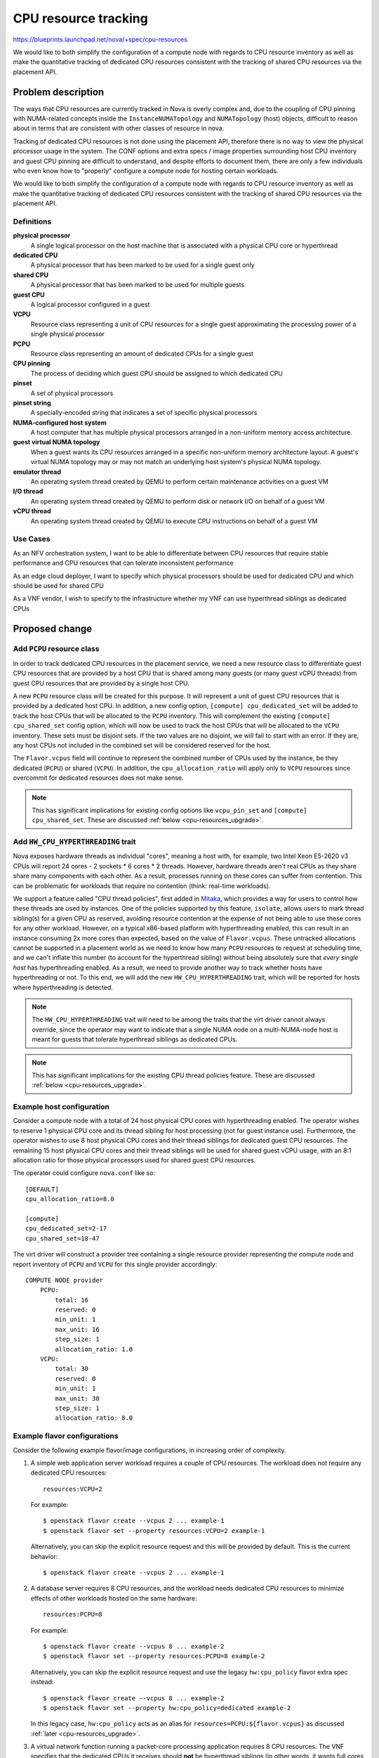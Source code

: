 ..
 This work is licensed under a Creative Commons Attribution 3.0 Unported
 License.

 http://creativecommons.org/licenses/by/3.0/legalcode

=====================
CPU resource tracking
=====================

https://blueprints.launchpad.net/nova/+spec/cpu-resources

We would like to both simplify the configuration of a compute node with regards
to CPU resource inventory as well as make the quantitative tracking of
dedicated CPU resources consistent with the tracking of shared CPU resources
via the placement API.

Problem description
===================

The ways that CPU resources are currently tracked in Nova is overly complex
and, due to the coupling of CPU pinning with NUMA-related concepts inside the
``InstanceNUMATopology`` and ``NUMATopology`` (host) objects, difficult to
reason about in terms that are consistent with other classes of resource in
nova.

Tracking of dedicated CPU resources is not done using the placement API,
therefore there is no way to view the physical processor usage in the system.
The CONF options and extra specs / image properties surrounding host CPU
inventory and guest CPU pinning are difficult to understand, and despite
efforts to document them, there are only a few individuals who even know how to
"properly" configure a compute node for hosting certain workloads.

We would like to both simplify the configuration of a compute node with regards
to CPU resource inventory as well as make the quantitative tracking of
dedicated CPU resources consistent with the tracking of shared CPU resources
via the placement API.

Definitions
-----------

**physical processor**
    A single logical processor on the host machine that is associated with a
    physical CPU core or hyperthread

**dedicated CPU**
    A physical processor that has been marked to be used for a single guest
    only

**shared CPU**
    A physical processor that has been marked to be used for multiple guests

**guest CPU**
    A logical processor configured in a guest

**VCPU**
    Resource class representing a unit of CPU resources for a single guest
    approximating the processing power of a single physical processor

**PCPU**
    Resource class representing an amount of dedicated CPUs for a single guest

**CPU pinning**
    The process of deciding which guest CPU should be assigned to which
    dedicated CPU

**pinset**
    A set of physical processors

**pinset string**
    A specially-encoded string that indicates a set of specific physical
    processors

**NUMA-configured host system**
    A host computer that has multiple physical processors arranged in a
    non-uniform memory access architecture.

**guest virtual NUMA topology**
    When a guest wants its CPU resources arranged in a specific non-uniform
    memory architecture layout. A guest's virtual NUMA topology may or may not
    match an underlying host system's physical NUMA topology.

**emulator thread**
    An operating system thread created by QEMU to perform certain maintenance
    activities on a guest VM

**I/O thread**
    An operating system thread created by QEMU to perform disk or network I/O
    on behalf of a guest VM

**vCPU thread**
    An operating system thread created by QEMU to execute CPU instructions on
    behalf of a guest VM

Use Cases
---------

As an NFV orchestration system, I want to be able to differentiate between CPU
resources that require stable performance and CPU resources that can tolerate
inconsistent performance

As an edge cloud deployer, I want to specify which physical processors should
be used for dedicated CPU and which should be used for shared CPU

As a VNF vendor, I wish to specify to the infrastructure whether my VNF can use
hyperthread siblings as dedicated CPUs

Proposed change
===============

Add ``PCPU`` resource class
---------------------------

In order to track dedicated CPU resources in the placement service, we need a
new resource class to differentiate guest CPU resources that are provided by a
host CPU that is shared among many guests (or many guest vCPU threads) from
guest CPU resources that are provided by a single host CPU.

A new ``PCPU`` resource class will be created for this purpose. It will
represent a unit of guest CPU resources that is provided by a dedicated host
CPU. In addition, a new config option, ``[compute] cpu_dedicated_set`` will be
added to track the host CPUs that will be allocated to the ``PCPU`` inventory.
This will complement the existing ``[compute] cpu_shared_set`` config option,
which will now be used to track the host CPUs that will be allocated to the
``VCPU`` inventory. These sets must be disjoint sets. If the two values are no
disjoint, we will fail to start with an error. If they are, any host CPUs not
included in the combined set will be considered reserved for the host.

The ``Flavor.vcpus`` field will continue to represent the combined number of
CPUs used by the instance, be they dedicated (``PCPU``) or shared (``VCPU``).
In addition, the ``cpu_allocation_ratio`` will apply only to ``VCPU`` resources
since overcommit for dedicated resources does not make sense.

.. note::

    This has significant implications for existing config options like
    ``vcpu_pin_set`` and ``[compute] cpu_shared_set``. These are discussed
    :ref:`below <cpu-resources_upgrade>`.

Add ``HW_CPU_HYPERTHREADING`` trait
-----------------------------------

Nova exposes hardware threads as individual "cores", meaning a host with, for
example, two Intel Xeon E5-2620 v3 CPUs will report 24 cores - 2 sockets * 6
cores * 2 threads. However, hardware threads aren't real CPUs as they share
share many components with each other. As a result, processes running on these
cores can suffer from contention. This can be problematic for workloads that
require no contention (think: real-time workloads).

We support a feature called "CPU thread policies", first added in `Mitaka`__,
which provides a way for users to control how these threads are used by
instances. One of the policies supported by this feature, ``isolate``, allows
users to mark thread sibling(s) for a given CPU as reserved, avoiding resource
contention at the expense of not being able to use these cores for any other
workload. However, on a typical x86-based platform with hyperthreading enabled,
this can result in an instance consuming 2x more cores than expected, based on
the value of ``Flavor.vcpus``. These untracked allocations cannot be supported
in a placement world as we need to know how many ``PCPU`` resources to request
at scheduling time, and we can't inflate this number (to account for the
hyperthread sibling) without being absolutely sure that *every single host* has
hyperthreading enabled. As a result, we need to provide another way to track
whether hosts have hyperthreading or not. To this end, we will add the new
``HW_CPU_HYPERTHREADING`` trait, which will be reported for hosts where
hyperthreading is detected.

.. note::

    The ``HW_CPU_HYPERTHREADING`` trait will need to be among the traits that
    the virt driver cannot always override, since the operator may want to
    indicate that a single NUMA node on a multi-NUMA-node host is meant for
    guests that tolerate hyperthread siblings as dedicated CPUs.

.. note::

    This has significant implications for the existing CPU thread policies
    feature. These are discussed :ref:`below <cpu-resources_upgrade>`.

__ https://specs.openstack.org/openstack/nova-specs/specs/mitaka/implemented/virt-driver-cpu-thread-pinning.html

Example host configuration
--------------------------

Consider a compute node with a total of 24 host physical CPU cores with
hyperthreading enabled. The operator wishes to reserve 1 physical CPU core and
its thread sibling for host processing (not for guest instance use).
Furthermore, the operator wishes to use 8 host physical CPU cores and their
thread siblings for dedicated guest CPU resources. The remaining 15 host
physical CPU cores and their thread siblings will be used for shared guest vCPU
usage, with an 8:1 allocation ratio for those physical processors used for
shared guest CPU resources.

The operator could configure ``nova.conf`` like so::

    [DEFAULT]
    cpu_allocation_ratio=8.0

    [compute]
    cpu_dedicated_set=2-17
    cpu_shared_set=18-47

The virt driver will construct a provider tree containing a single resource
provider representing the compute node and report inventory of ``PCPU`` and
``VCPU`` for this single provider accordingly::

    COMPUTE NODE provider
        PCPU:
            total: 16
            reserved: 0
            min_unit: 1
            max_unit: 16
            step_size: 1
            allocation_ratio: 1.0
        VCPU:
            total: 30
            reserved: 0
            min_unit: 1
            max_unit: 30
            step_size: 1
            allocation_ratio: 8.0

Example flavor configurations
-----------------------------

Consider the following example flavor/image configurations, in increasing order
of complexity.

1) A simple web application server workload requires a couple of CPU resources.
   The workload does not require any dedicated CPU resources::

       resources:VCPU=2

   For example::

       $ openstack flavor create --vcpus 2 ... example-1
       $ openstack flavor set --property resources:VCPU=2 example-1

   Alternatively, you can skip the explicit resource request and this will be
   provided by default. This is the current behavior::

       $ openstack flavor create --vcpus 2 ... example-1

2) A database server requires 8 CPU resources, and the workload needs dedicated
   CPU resources to minimize effects of other workloads hosted on the same
   hardware::

       resources:PCPU=8

   For example::

       $ openstack flavor create --vcpus 8 ... example-2
       $ openstack flavor set --property resources:PCPU=8 example-2

   Alternatively, you can skip the explicit resource request and use the legacy
   ``hw:cpu_policy`` flavor extra spec instead::

       $ openstack flavor create --vcpus 8 ... example-2
       $ openstack flavor set --property hw:cpu_policy=dedicated example-2

   In this legacy case, ``hw:cpu_policy`` acts as an alias for
   ``resources=PCPU:${flavor.vcpus}`` as discussed :ref:`later
   <cpu-resources_upgrade>`.

3) A virtual network function running a packet-core processing application
   requires 8 CPU resources. The VNF specifies that the dedicated CPUs it
   receives should **not** be hyperthread siblings (in other words, it wants
   full cores for its dedicated CPU resources)::

       resources:PCPU=8
       trait:HW_CPU_HYPERTHREADING=forbidden

   For example::

       $ openstack flavor create --vcpus 8 ... example-3
       $ openstack flavor set --property resources:VCPU=8 \
           --property trait:HW_CPU_HYPERTHREADING=forbidden example-3

   Alternatively, you can skip the explicit resource request and trait request
   and use the legacy ``hw:cpu_policy`` and ``hw:cpu_thread_policy`` flavor
   extra specs instead::

       $ openstack flavor create --vcpus 8 ... example-3
       $ openstack flavor set --property hw:cpu_policy=dedicated \
           --property hw:cpu_thread_policy=isolate example-3

   In this legacy case, ``hw:cpu_policy`` acts as an alias for
   ``resources=PCPU:${flavor.vcpus}`` and ``hw:cpu_thread_policy`` acts as an
   alias for ``required=!HW_CPU_HYPERTHREADING``, as discussed :ref:`later
   <cpu-resources_upgrade>`.

   .. note::

       The use of the legacy extra specs won't give the exact same behavior as
       previously as hosts that have hyperthreads will be excluded, rather than
       used but have their thread siblings isolated. This is unavoidable, as
       discussed :ref:`below <cpu-resources_upgrade>`.

.. note::

    It will not initially be possible to request both ``PCPU`` and ``VCPU`` in
    the same request. This functionality may be added later but such requests
    will be rejected until that happens.

.. note::

    You will note that the resource requests only include the total amount of
    ``PCPU`` and ``VCPU`` resources needed by an instance. It is entirely up to
    the ``nova.virt.hardware`` module to **pin** the guest CPUs to the host
    CPUs appropriately, doing things like taking NUMA affinity into account.
    The placement service will return those provider trees that match the
    required amount of requested PCPU resources. But placement does not do
    assignment of specific CPUs, only allocation of CPU resource amounts to
    particular providers of those resources.

Alternatives
------------

There's definitely going to be some confusion around ``Flavor.vcpus``
referring to both ``VCPU`` and ``PCPU`` resource classes. To avoid this, we
could call the ``PCPU`` resource class ``CPU_DEDICATED`` to more explicitly
indicate its purpose. However, we will continue to use the ``VCPU`` resource
class to represent shared CPU resources and ``PCPU`` seemed a better logical
counterpart to the existing ``VCPU`` resource class.

Another option is to call the ``PCPU`` resource class ``VCPU_DEDICATED``. This
doubles down on the idea that the term *vCPU* refers to an instance's CPUs (as
opposed to the host CPUs) but the name is clunky and it's still somewhat
confusing.

Data model impact
-----------------

The ``NUMATopology`` object will need to be updated to include
``cpu_shared_set`` and ``cpu_dedicated_set`` fields and to deprecate the
``cpu_set`` field.

REST API impact
---------------

None.

Security impact
---------------

None.

Notifications impact
--------------------

None.

Other end user impact
---------------------

This proposal should actually make the CPU resource tracking easier to reason
about and understand for end users by making the inventory of both shared and
dedicated CPU resources consistent.

Performance Impact
------------------

There should be a positive impact on performance due to the placement service
being able to perform a good portion of the work that the
``NUMATopologyFilter`` currently does. The ``NUMATopologyFilter`` would be
trimmed down to only handling questions about whether a particular thread
allocation policy (tolerance of hyperthreads) could be met by a compute node.
The number of ``HostInfo`` objects passed to the ``NUMATopologyFilter`` will
have already been reduced to only those hosts which have the required number of
dedicated and shared CPU resources.

Note that the ``NUMATopologyFilter`` will still need to contain the more
esoteric and complex logic surrounding CPU pinning and understanding NUMA node
CPU amounts before compute nodes are given the ability to represent NUMA nodes
as child resource providers in provider tree.

Other deployer impact
---------------------

Primarily, the impact on deployers will be documentation-related. Good
documentation needs to be provided that, like the above example flavor
configurations, shows operators what resources and traits extra specs to
configure in order to get a particular behavior and which configuration options
have changed.

Developer impact
----------------

None.

.. _cpu-resources_upgrade:

Upgrade impact
--------------

The upgrade impact of this feature is large and while we will endeavour to
minimize impacts to the end user, there will be some disruption. The various
impacts are described below. Before reading these, it may be worth reading the
following articles which describe the current behavior of nova in various
situations:

* `NUMA, CPU Pinning and 'vcpu_pin_set'
  <https://that.guru/blog/cpu-resources/>`__

Configuration options
~~~~~~~~~~~~~~~~~~~~~

We will deprecate the ``vcpu_pin_set`` config option in Train. If both the
``[compute] cpu_dedicated_set`` and ``[compute] cpu_shared_set`` config options
are set in Train, this option will be ignored entirely and ``[compute]
cpu_shared_set`` will be used in place of ``vcpu_pin_set`` to calculate the
amount of ``VCPU`` resources to report for each compute node. If the
``[compute] cpu_dedicated_set`` option is not set in Train, we will issue a
warning and fall back to using ``vcpu_pin_set`` as the set of host logical
processors to allocate for ``PCPU`` resources. These CPUs **will not** be
excluded from the list of host logical processors used to generate the
inventory of ``VCPU`` resources since ``vcpu_pin_set`` is useful for all
NUMA-based instances, not just those with pinned CPUs, and we therefore cannot
assume that these will be used exclusively by pinned instances. However, this
double reporting of inventory is not considered an issue as our long-standing
advice has been to use host aggregates to group pinned and unpinned instances.
As a result, we should not encounter the two types of instance on the same host
and either the ``VCPU`` or ``PCPU`` inventory will be unused. If host
aggregates are not used and both pinned and unpinned instances exist in the
cloud, the user will already be seeing overallocation issues: namely, unpinned
instances do not respect the pinning constraints of pinned instances and may
float across the cores that are supposed to be "dedicated" to the pinned
instances.

We will also deprecate the ``reserved_host_cpus`` config option in Train. If
both the ``[compute] cpu_dedicated_set`` and ``[compute] cpu_shared_set``
config options are set in Train, the value of the ``reserved_host_cpus`` config
option will be ignored and neither the ``VCPU`` nor ``PCPU`` inventories will
have a reserved value unless explicitly set via the placement API.

If the ``[compute] cpu_dedicated_set`` config option is not set, a warning will
be logged stating that ``reserved_host_cpus`` is deprecated and that the
operator should set both ``[compute] cpu_shared_set`` and ``[compute]
cpu_dedicated_set``.

The meaning of ``[compute] cpu_shared_set`` will change with this feature, from
being a list of host CPUs used for emulator threads to a list of host CPUs used
for both emulator threads and ``VCPU`` resources. Note that because this option
already exists, we can't rely on its presence to do things like ignore
``vcpu_pin_set``, as outlined previously, and must rely on ``[compute]
cpu_dedicated_set`` instead.

Finally, we will change documentation for the ``cpu_allocation_ratio`` config
option to make it abundantly clear that this option ONLY applies to ``VCPU``
and not ``PCPU`` resources

Flavor extra specs and image metadata properties
~~~~~~~~~~~~~~~~~~~~~~~~~~~~~~~~~~~~~~~~~~~~~~~~

We will alias the ``hw:cpu_policy`` flavor extra spec and ``hw_cpu_policy``
image metadata option to ``resources=(V|P)CPU:${flavor.vcpus}`` using a
scheduler prefilter. For flavors/images using the ``shared`` policy, we will
replace this with the ``resources=VCPU:${flavor.vcpus}`` extra spec, and for
flavors/images using the ``dedicated`` policy, we will replace this with the
``resources=PCPU:${flavor.vcpus}`` extra spec. Note that this is similar,
though not identical, to how we currently translate ``Flavour.vcpus`` into a
placement request for ``VCPU`` resources during scheduling.

In addition, we will alias the ``hw:cpu_thread_policy`` flavor extra spec and
``hw_cpu_thread_policy`` image metadata option to
``trait:HW_CPU_HYPERTHREADING`` using a scheduler prefilter. For flavors/images
using the ``isolate`` policy, we will replace this with
``trait:HW_CPU_HYPERTHREADING=forbidden``, and for flavors/images using the
``require`` policy, we will replace this with the
``trait:HW_CPU_HYPERTHREADING=required`` extra spec.

Placement inventory
~~~~~~~~~~~~~~~~~~~

For existing compute nodes that have guests which use dedicated CPUs, the virt
driver will need to move inventory of existing ``VCPU`` resources (which are
actually using dedicated host CPUs) to the new ``PCPU`` resource class.
Furthermore, existing allocations for guests on those compute nodes will need
to have their allocation records updated from the ``VCPU`` to ``PCPU`` resource
class.

In addition, for existing compute nodes that have guests which use dedicated
CPUs **and** the ``isolate`` CPU thread policy, the number of allocated
``PCPU`` resources may need to be increased to account for the additional CPUs
"reserved" by the host. On an x86 host with hyperthreading enabled, this will
result in a 2x the number of ``PCPU``\ s being reserved (N ``PCPU`` resources
for the instance itself and N ``PCPU`` allocated to avoid another instance
using them). This will be considered legacy behavior and won't be supported for
new instances.

Implementation
==============

Assignee(s)
-----------

Primary assignees:

* stephenfin
* tetsuro nakamura
* jaypipes
* cfriesen
* bauzas

Work Items
----------

* Create ``PCPU`` resource class

* Create ``[compute] cpu_dedicated_set`` and ``[compute] cpu_shared_set``
  options

* Modify virt code to calculate the set of host CPUs that will be used for
  dedicated and shared CPUs by using the above new config options

* Modify the code that creates the request group from the flavor's extra specs
  and image properties to construct a request for ``PCPU`` resources when the
  ``hw:cpu_policy=dedicated`` spec is found (smooth transition from legacy)

* Modify the code that currently looks at the
  ``hw:cpu_thread_policy=isolate|share`` extra spec / image property to add a
  ``required=HW_CPU_HYPERTHREADING`` or ``required=!HW_CPU_HYPERTHREADING`` to
  the request to placement

* Modify virt code to reshape resource allocations for instances with dedicated
  CPUs to consume ``PCPU`` resources instead of ``VCPU`` resources

Dependencies
============

None.

Testing
=======

Lots of functional testing for the various scenarios listed in the use cases
above will be required.

Documentation Impact
====================

* Docs for admin guide about configuring flavors for dedicated and shared CPU
  resources

* Docs for user guide explaining difference between shared and dedicated CPU
  resources

* Docs for how the operator can configure a single host to support guests that
  tolerate thread siblings as dedicated CPUs along with guests that cannot

References
==========

* `Support shared and dedicated VMs on same host`_
* `Support shared/dedicated vCPU in one instance`_
* `Emulator threads policy`_

.. _Support shared and dedicated VMS on same host: https://review.openstack.org/#/c/543805/
.. _Support shared/dedicated vCPU in one instance: https://review.openstack.org/#/c/545734/
.. _Emulator threads policy: https://review.openstack.org/#/c/511188/

History
=======

.. list-table:: Revisions
   :header-rows: 1

   * - Release Name
     - Description
   * - Rocky
     - Originally proposed, not accepted
   * - Stein
     - Proposed again, not accepted
   * - Train
     - Proposed again

